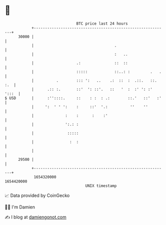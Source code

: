 * 👋

#+begin_example
                                   BTC price last 24 hours                    
               +------------------------------------------------------------+ 
         30000 |                                                            | 
               |                                    .                       | 
               |                                    :   ..                  | 
               |                   .:               ::  ::                  | 
               |                   :::::            ::..: :         .   .   | 
               |          .        ::: ':   ..    .:  ::  :  .::.   ::. :.  | 
               |      .:: :.       ::'  ': ::'.   ::   '  :  :' ': :' ':::  | 
   $ USD       |      :''::::.     ::    : :  : .:        ::.'   ::'   :'   | 
               |     ':  ' ' ':    :     ::'  '.:          ''    ''         | 
               |              :    :      :    :'                           | 
               |              ':.: :                                        | 
               |               :::::                                        | 
               |                :  :                                        | 
               |                                                            | 
         29500 |                                                            | 
               +------------------------------------------------------------+ 
                1654320000                                        1654420000  
                                       UNIX timestamp                         
#+end_example
📈 Data provided by CoinGecko

🧑‍💻 I'm Damien

✍️ I blog at [[https://www.damiengonot.com][damiengonot.com]]
